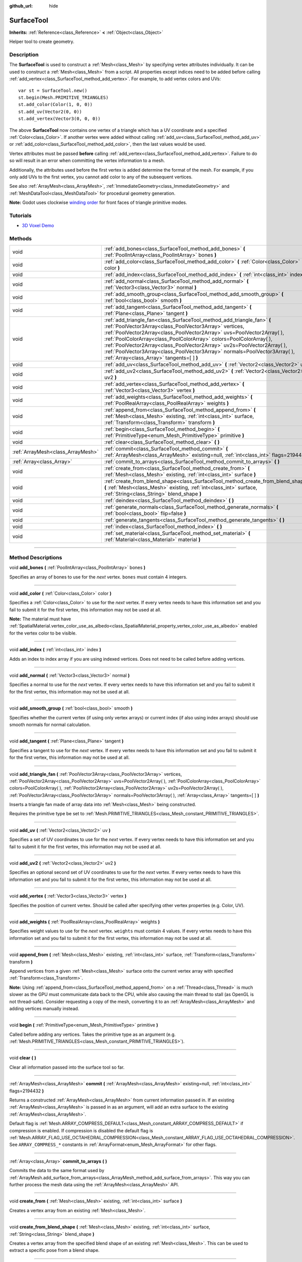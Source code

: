 :github_url: hide

.. DO NOT EDIT THIS FILE!!!
.. Generated automatically from Godot engine sources.
.. Generator: https://github.com/godotengine/godot/tree/3.5/doc/tools/make_rst.py.
.. XML source: https://github.com/godotengine/godot/tree/3.5/doc/classes/SurfaceTool.xml.

.. _class_SurfaceTool:

SurfaceTool
===========

**Inherits:** :ref:`Reference<class_Reference>` **<** :ref:`Object<class_Object>`

Helper tool to create geometry.

.. rst-class:: classref-introduction-group

Description
-----------

The **SurfaceTool** is used to construct a :ref:`Mesh<class_Mesh>` by specifying vertex attributes individually. It can be used to construct a :ref:`Mesh<class_Mesh>` from a script. All properties except indices need to be added before calling :ref:`add_vertex<class_SurfaceTool_method_add_vertex>`. For example, to add vertex colors and UVs:

::

    var st = SurfaceTool.new()
    st.begin(Mesh.PRIMITIVE_TRIANGLES)
    st.add_color(Color(1, 0, 0))
    st.add_uv(Vector2(0, 0))
    st.add_vertex(Vector3(0, 0, 0))

The above **SurfaceTool** now contains one vertex of a triangle which has a UV coordinate and a specified :ref:`Color<class_Color>`. If another vertex were added without calling :ref:`add_uv<class_SurfaceTool_method_add_uv>` or :ref:`add_color<class_SurfaceTool_method_add_color>`, then the last values would be used.

Vertex attributes must be passed **before** calling :ref:`add_vertex<class_SurfaceTool_method_add_vertex>`. Failure to do so will result in an error when committing the vertex information to a mesh.

Additionally, the attributes used before the first vertex is added determine the format of the mesh. For example, if you only add UVs to the first vertex, you cannot add color to any of the subsequent vertices.

See also :ref:`ArrayMesh<class_ArrayMesh>`, :ref:`ImmediateGeometry<class_ImmediateGeometry>` and :ref:`MeshDataTool<class_MeshDataTool>` for procedural geometry generation.

\ **Note:** Godot uses clockwise `winding order <https://learnopengl.com/Advanced-OpenGL/Face-culling>`__ for front faces of triangle primitive modes.

.. rst-class:: classref-introduction-group

Tutorials
---------

- `3D Voxel Demo <https://godotengine.org/asset-library/asset/676>`__

.. rst-class:: classref-reftable-group

Methods
-------

.. table::
   :widths: auto

   +-----------------------------------+--------------------------------------------------------------------------------------------------------------------------------------------------------------------------------------------------------------------------------------------------------------------------------------------------------------------------------------------------------------------------------------------------------------------------------------------------------------------------------------------+
   | void                              | :ref:`add_bones<class_SurfaceTool_method_add_bones>` **(** :ref:`PoolIntArray<class_PoolIntArray>` bones **)**                                                                                                                                                                                                                                                                                                                                                                             |
   +-----------------------------------+--------------------------------------------------------------------------------------------------------------------------------------------------------------------------------------------------------------------------------------------------------------------------------------------------------------------------------------------------------------------------------------------------------------------------------------------------------------------------------------------+
   | void                              | :ref:`add_color<class_SurfaceTool_method_add_color>` **(** :ref:`Color<class_Color>` color **)**                                                                                                                                                                                                                                                                                                                                                                                           |
   +-----------------------------------+--------------------------------------------------------------------------------------------------------------------------------------------------------------------------------------------------------------------------------------------------------------------------------------------------------------------------------------------------------------------------------------------------------------------------------------------------------------------------------------------+
   | void                              | :ref:`add_index<class_SurfaceTool_method_add_index>` **(** :ref:`int<class_int>` index **)**                                                                                                                                                                                                                                                                                                                                                                                               |
   +-----------------------------------+--------------------------------------------------------------------------------------------------------------------------------------------------------------------------------------------------------------------------------------------------------------------------------------------------------------------------------------------------------------------------------------------------------------------------------------------------------------------------------------------+
   | void                              | :ref:`add_normal<class_SurfaceTool_method_add_normal>` **(** :ref:`Vector3<class_Vector3>` normal **)**                                                                                                                                                                                                                                                                                                                                                                                    |
   +-----------------------------------+--------------------------------------------------------------------------------------------------------------------------------------------------------------------------------------------------------------------------------------------------------------------------------------------------------------------------------------------------------------------------------------------------------------------------------------------------------------------------------------------+
   | void                              | :ref:`add_smooth_group<class_SurfaceTool_method_add_smooth_group>` **(** :ref:`bool<class_bool>` smooth **)**                                                                                                                                                                                                                                                                                                                                                                              |
   +-----------------------------------+--------------------------------------------------------------------------------------------------------------------------------------------------------------------------------------------------------------------------------------------------------------------------------------------------------------------------------------------------------------------------------------------------------------------------------------------------------------------------------------------+
   | void                              | :ref:`add_tangent<class_SurfaceTool_method_add_tangent>` **(** :ref:`Plane<class_Plane>` tangent **)**                                                                                                                                                                                                                                                                                                                                                                                     |
   +-----------------------------------+--------------------------------------------------------------------------------------------------------------------------------------------------------------------------------------------------------------------------------------------------------------------------------------------------------------------------------------------------------------------------------------------------------------------------------------------------------------------------------------------+
   | void                              | :ref:`add_triangle_fan<class_SurfaceTool_method_add_triangle_fan>` **(** :ref:`PoolVector3Array<class_PoolVector3Array>` vertices, :ref:`PoolVector2Array<class_PoolVector2Array>` uvs=PoolVector2Array(  ), :ref:`PoolColorArray<class_PoolColorArray>` colors=PoolColorArray(  ), :ref:`PoolVector2Array<class_PoolVector2Array>` uv2s=PoolVector2Array(  ), :ref:`PoolVector3Array<class_PoolVector3Array>` normals=PoolVector3Array(  ), :ref:`Array<class_Array>` tangents=[  ] **)** |
   +-----------------------------------+--------------------------------------------------------------------------------------------------------------------------------------------------------------------------------------------------------------------------------------------------------------------------------------------------------------------------------------------------------------------------------------------------------------------------------------------------------------------------------------------+
   | void                              | :ref:`add_uv<class_SurfaceTool_method_add_uv>` **(** :ref:`Vector2<class_Vector2>` uv **)**                                                                                                                                                                                                                                                                                                                                                                                                |
   +-----------------------------------+--------------------------------------------------------------------------------------------------------------------------------------------------------------------------------------------------------------------------------------------------------------------------------------------------------------------------------------------------------------------------------------------------------------------------------------------------------------------------------------------+
   | void                              | :ref:`add_uv2<class_SurfaceTool_method_add_uv2>` **(** :ref:`Vector2<class_Vector2>` uv2 **)**                                                                                                                                                                                                                                                                                                                                                                                             |
   +-----------------------------------+--------------------------------------------------------------------------------------------------------------------------------------------------------------------------------------------------------------------------------------------------------------------------------------------------------------------------------------------------------------------------------------------------------------------------------------------------------------------------------------------+
   | void                              | :ref:`add_vertex<class_SurfaceTool_method_add_vertex>` **(** :ref:`Vector3<class_Vector3>` vertex **)**                                                                                                                                                                                                                                                                                                                                                                                    |
   +-----------------------------------+--------------------------------------------------------------------------------------------------------------------------------------------------------------------------------------------------------------------------------------------------------------------------------------------------------------------------------------------------------------------------------------------------------------------------------------------------------------------------------------------+
   | void                              | :ref:`add_weights<class_SurfaceTool_method_add_weights>` **(** :ref:`PoolRealArray<class_PoolRealArray>` weights **)**                                                                                                                                                                                                                                                                                                                                                                     |
   +-----------------------------------+--------------------------------------------------------------------------------------------------------------------------------------------------------------------------------------------------------------------------------------------------------------------------------------------------------------------------------------------------------------------------------------------------------------------------------------------------------------------------------------------+
   | void                              | :ref:`append_from<class_SurfaceTool_method_append_from>` **(** :ref:`Mesh<class_Mesh>` existing, :ref:`int<class_int>` surface, :ref:`Transform<class_Transform>` transform **)**                                                                                                                                                                                                                                                                                                          |
   +-----------------------------------+--------------------------------------------------------------------------------------------------------------------------------------------------------------------------------------------------------------------------------------------------------------------------------------------------------------------------------------------------------------------------------------------------------------------------------------------------------------------------------------------+
   | void                              | :ref:`begin<class_SurfaceTool_method_begin>` **(** :ref:`PrimitiveType<enum_Mesh_PrimitiveType>` primitive **)**                                                                                                                                                                                                                                                                                                                                                                           |
   +-----------------------------------+--------------------------------------------------------------------------------------------------------------------------------------------------------------------------------------------------------------------------------------------------------------------------------------------------------------------------------------------------------------------------------------------------------------------------------------------------------------------------------------------+
   | void                              | :ref:`clear<class_SurfaceTool_method_clear>` **(** **)**                                                                                                                                                                                                                                                                                                                                                                                                                                   |
   +-----------------------------------+--------------------------------------------------------------------------------------------------------------------------------------------------------------------------------------------------------------------------------------------------------------------------------------------------------------------------------------------------------------------------------------------------------------------------------------------------------------------------------------------+
   | :ref:`ArrayMesh<class_ArrayMesh>` | :ref:`commit<class_SurfaceTool_method_commit>` **(** :ref:`ArrayMesh<class_ArrayMesh>` existing=null, :ref:`int<class_int>` flags=2194432 **)**                                                                                                                                                                                                                                                                                                                                            |
   +-----------------------------------+--------------------------------------------------------------------------------------------------------------------------------------------------------------------------------------------------------------------------------------------------------------------------------------------------------------------------------------------------------------------------------------------------------------------------------------------------------------------------------------------+
   | :ref:`Array<class_Array>`         | :ref:`commit_to_arrays<class_SurfaceTool_method_commit_to_arrays>` **(** **)**                                                                                                                                                                                                                                                                                                                                                                                                             |
   +-----------------------------------+--------------------------------------------------------------------------------------------------------------------------------------------------------------------------------------------------------------------------------------------------------------------------------------------------------------------------------------------------------------------------------------------------------------------------------------------------------------------------------------------+
   | void                              | :ref:`create_from<class_SurfaceTool_method_create_from>` **(** :ref:`Mesh<class_Mesh>` existing, :ref:`int<class_int>` surface **)**                                                                                                                                                                                                                                                                                                                                                       |
   +-----------------------------------+--------------------------------------------------------------------------------------------------------------------------------------------------------------------------------------------------------------------------------------------------------------------------------------------------------------------------------------------------------------------------------------------------------------------------------------------------------------------------------------------+
   | void                              | :ref:`create_from_blend_shape<class_SurfaceTool_method_create_from_blend_shape>` **(** :ref:`Mesh<class_Mesh>` existing, :ref:`int<class_int>` surface, :ref:`String<class_String>` blend_shape **)**                                                                                                                                                                                                                                                                                      |
   +-----------------------------------+--------------------------------------------------------------------------------------------------------------------------------------------------------------------------------------------------------------------------------------------------------------------------------------------------------------------------------------------------------------------------------------------------------------------------------------------------------------------------------------------+
   | void                              | :ref:`deindex<class_SurfaceTool_method_deindex>` **(** **)**                                                                                                                                                                                                                                                                                                                                                                                                                               |
   +-----------------------------------+--------------------------------------------------------------------------------------------------------------------------------------------------------------------------------------------------------------------------------------------------------------------------------------------------------------------------------------------------------------------------------------------------------------------------------------------------------------------------------------------+
   | void                              | :ref:`generate_normals<class_SurfaceTool_method_generate_normals>` **(** :ref:`bool<class_bool>` flip=false **)**                                                                                                                                                                                                                                                                                                                                                                          |
   +-----------------------------------+--------------------------------------------------------------------------------------------------------------------------------------------------------------------------------------------------------------------------------------------------------------------------------------------------------------------------------------------------------------------------------------------------------------------------------------------------------------------------------------------+
   | void                              | :ref:`generate_tangents<class_SurfaceTool_method_generate_tangents>` **(** **)**                                                                                                                                                                                                                                                                                                                                                                                                           |
   +-----------------------------------+--------------------------------------------------------------------------------------------------------------------------------------------------------------------------------------------------------------------------------------------------------------------------------------------------------------------------------------------------------------------------------------------------------------------------------------------------------------------------------------------+
   | void                              | :ref:`index<class_SurfaceTool_method_index>` **(** **)**                                                                                                                                                                                                                                                                                                                                                                                                                                   |
   +-----------------------------------+--------------------------------------------------------------------------------------------------------------------------------------------------------------------------------------------------------------------------------------------------------------------------------------------------------------------------------------------------------------------------------------------------------------------------------------------------------------------------------------------+
   | void                              | :ref:`set_material<class_SurfaceTool_method_set_material>` **(** :ref:`Material<class_Material>` material **)**                                                                                                                                                                                                                                                                                                                                                                            |
   +-----------------------------------+--------------------------------------------------------------------------------------------------------------------------------------------------------------------------------------------------------------------------------------------------------------------------------------------------------------------------------------------------------------------------------------------------------------------------------------------------------------------------------------------+

.. rst-class:: classref-section-separator

----

.. rst-class:: classref-descriptions-group

Method Descriptions
-------------------

.. _class_SurfaceTool_method_add_bones:

.. rst-class:: classref-method

void **add_bones** **(** :ref:`PoolIntArray<class_PoolIntArray>` bones **)**

Specifies an array of bones to use for the *next* vertex. ``bones`` must contain 4 integers.

.. rst-class:: classref-item-separator

----

.. _class_SurfaceTool_method_add_color:

.. rst-class:: classref-method

void **add_color** **(** :ref:`Color<class_Color>` color **)**

Specifies a :ref:`Color<class_Color>` to use for the *next* vertex. If every vertex needs to have this information set and you fail to submit it for the first vertex, this information may not be used at all.

\ **Note:** The material must have :ref:`SpatialMaterial.vertex_color_use_as_albedo<class_SpatialMaterial_property_vertex_color_use_as_albedo>` enabled for the vertex color to be visible.

.. rst-class:: classref-item-separator

----

.. _class_SurfaceTool_method_add_index:

.. rst-class:: classref-method

void **add_index** **(** :ref:`int<class_int>` index **)**

Adds an index to index array if you are using indexed vertices. Does not need to be called before adding vertices.

.. rst-class:: classref-item-separator

----

.. _class_SurfaceTool_method_add_normal:

.. rst-class:: classref-method

void **add_normal** **(** :ref:`Vector3<class_Vector3>` normal **)**

Specifies a normal to use for the *next* vertex. If every vertex needs to have this information set and you fail to submit it for the first vertex, this information may not be used at all.

.. rst-class:: classref-item-separator

----

.. _class_SurfaceTool_method_add_smooth_group:

.. rst-class:: classref-method

void **add_smooth_group** **(** :ref:`bool<class_bool>` smooth **)**

Specifies whether the current vertex (if using only vertex arrays) or current index (if also using index arrays) should use smooth normals for normal calculation.

.. rst-class:: classref-item-separator

----

.. _class_SurfaceTool_method_add_tangent:

.. rst-class:: classref-method

void **add_tangent** **(** :ref:`Plane<class_Plane>` tangent **)**

Specifies a tangent to use for the *next* vertex. If every vertex needs to have this information set and you fail to submit it for the first vertex, this information may not be used at all.

.. rst-class:: classref-item-separator

----

.. _class_SurfaceTool_method_add_triangle_fan:

.. rst-class:: classref-method

void **add_triangle_fan** **(** :ref:`PoolVector3Array<class_PoolVector3Array>` vertices, :ref:`PoolVector2Array<class_PoolVector2Array>` uvs=PoolVector2Array(  ), :ref:`PoolColorArray<class_PoolColorArray>` colors=PoolColorArray(  ), :ref:`PoolVector2Array<class_PoolVector2Array>` uv2s=PoolVector2Array(  ), :ref:`PoolVector3Array<class_PoolVector3Array>` normals=PoolVector3Array(  ), :ref:`Array<class_Array>` tangents=[  ] **)**

Inserts a triangle fan made of array data into :ref:`Mesh<class_Mesh>` being constructed.

Requires the primitive type be set to :ref:`Mesh.PRIMITIVE_TRIANGLES<class_Mesh_constant_PRIMITIVE_TRIANGLES>`.

.. rst-class:: classref-item-separator

----

.. _class_SurfaceTool_method_add_uv:

.. rst-class:: classref-method

void **add_uv** **(** :ref:`Vector2<class_Vector2>` uv **)**

Specifies a set of UV coordinates to use for the *next* vertex. If every vertex needs to have this information set and you fail to submit it for the first vertex, this information may not be used at all.

.. rst-class:: classref-item-separator

----

.. _class_SurfaceTool_method_add_uv2:

.. rst-class:: classref-method

void **add_uv2** **(** :ref:`Vector2<class_Vector2>` uv2 **)**

Specifies an optional second set of UV coordinates to use for the *next* vertex. If every vertex needs to have this information set and you fail to submit it for the first vertex, this information may not be used at all.

.. rst-class:: classref-item-separator

----

.. _class_SurfaceTool_method_add_vertex:

.. rst-class:: classref-method

void **add_vertex** **(** :ref:`Vector3<class_Vector3>` vertex **)**

Specifies the position of current vertex. Should be called after specifying other vertex properties (e.g. Color, UV).

.. rst-class:: classref-item-separator

----

.. _class_SurfaceTool_method_add_weights:

.. rst-class:: classref-method

void **add_weights** **(** :ref:`PoolRealArray<class_PoolRealArray>` weights **)**

Specifies weight values to use for the *next* vertex. ``weights`` must contain 4 values. If every vertex needs to have this information set and you fail to submit it for the first vertex, this information may not be used at all.

.. rst-class:: classref-item-separator

----

.. _class_SurfaceTool_method_append_from:

.. rst-class:: classref-method

void **append_from** **(** :ref:`Mesh<class_Mesh>` existing, :ref:`int<class_int>` surface, :ref:`Transform<class_Transform>` transform **)**

Append vertices from a given :ref:`Mesh<class_Mesh>` surface onto the current vertex array with specified :ref:`Transform<class_Transform>`.

\ **Note:** Using :ref:`append_from<class_SurfaceTool_method_append_from>` on a :ref:`Thread<class_Thread>` is much slower as the GPU must communicate data back to the CPU, while also causing the main thread to stall (as OpenGL is not thread-safe). Consider requesting a copy of the mesh, converting it to an :ref:`ArrayMesh<class_ArrayMesh>` and adding vertices manually instead.

.. rst-class:: classref-item-separator

----

.. _class_SurfaceTool_method_begin:

.. rst-class:: classref-method

void **begin** **(** :ref:`PrimitiveType<enum_Mesh_PrimitiveType>` primitive **)**

Called before adding any vertices. Takes the primitive type as an argument (e.g. :ref:`Mesh.PRIMITIVE_TRIANGLES<class_Mesh_constant_PRIMITIVE_TRIANGLES>`).

.. rst-class:: classref-item-separator

----

.. _class_SurfaceTool_method_clear:

.. rst-class:: classref-method

void **clear** **(** **)**

Clear all information passed into the surface tool so far.

.. rst-class:: classref-item-separator

----

.. _class_SurfaceTool_method_commit:

.. rst-class:: classref-method

:ref:`ArrayMesh<class_ArrayMesh>` **commit** **(** :ref:`ArrayMesh<class_ArrayMesh>` existing=null, :ref:`int<class_int>` flags=2194432 **)**

Returns a constructed :ref:`ArrayMesh<class_ArrayMesh>` from current information passed in. If an existing :ref:`ArrayMesh<class_ArrayMesh>` is passed in as an argument, will add an extra surface to the existing :ref:`ArrayMesh<class_ArrayMesh>`.

Default flag is :ref:`Mesh.ARRAY_COMPRESS_DEFAULT<class_Mesh_constant_ARRAY_COMPRESS_DEFAULT>` if compression is enabled. If compression is disabled the default flag is :ref:`Mesh.ARRAY_FLAG_USE_OCTAHEDRAL_COMPRESSION<class_Mesh_constant_ARRAY_FLAG_USE_OCTAHEDRAL_COMPRESSION>`. See ``ARRAY_COMPRESS_*`` constants in :ref:`ArrayFormat<enum_Mesh_ArrayFormat>` for other flags.

.. rst-class:: classref-item-separator

----

.. _class_SurfaceTool_method_commit_to_arrays:

.. rst-class:: classref-method

:ref:`Array<class_Array>` **commit_to_arrays** **(** **)**

Commits the data to the same format used by :ref:`ArrayMesh.add_surface_from_arrays<class_ArrayMesh_method_add_surface_from_arrays>`. This way you can further process the mesh data using the :ref:`ArrayMesh<class_ArrayMesh>` API.

.. rst-class:: classref-item-separator

----

.. _class_SurfaceTool_method_create_from:

.. rst-class:: classref-method

void **create_from** **(** :ref:`Mesh<class_Mesh>` existing, :ref:`int<class_int>` surface **)**

Creates a vertex array from an existing :ref:`Mesh<class_Mesh>`.

.. rst-class:: classref-item-separator

----

.. _class_SurfaceTool_method_create_from_blend_shape:

.. rst-class:: classref-method

void **create_from_blend_shape** **(** :ref:`Mesh<class_Mesh>` existing, :ref:`int<class_int>` surface, :ref:`String<class_String>` blend_shape **)**

Creates a vertex array from the specified blend shape of an existing :ref:`Mesh<class_Mesh>`. This can be used to extract a specific pose from a blend shape.

.. rst-class:: classref-item-separator

----

.. _class_SurfaceTool_method_deindex:

.. rst-class:: classref-method

void **deindex** **(** **)**

Removes the index array by expanding the vertex array.

.. rst-class:: classref-item-separator

----

.. _class_SurfaceTool_method_generate_normals:

.. rst-class:: classref-method

void **generate_normals** **(** :ref:`bool<class_bool>` flip=false **)**

Generates normals from vertices so you do not have to do it manually. If ``flip`` is ``true``, the resulting normals will be inverted. :ref:`generate_normals<class_SurfaceTool_method_generate_normals>` should be called *after* generating geometry and *before* committing the mesh using :ref:`commit<class_SurfaceTool_method_commit>` or :ref:`commit_to_arrays<class_SurfaceTool_method_commit_to_arrays>`. For correct display of normal-mapped surfaces, you will also have to generate tangents using :ref:`generate_tangents<class_SurfaceTool_method_generate_tangents>`.

\ **Note:** :ref:`generate_normals<class_SurfaceTool_method_generate_normals>` only works if the primitive type to be set to :ref:`Mesh.PRIMITIVE_TRIANGLES<class_Mesh_constant_PRIMITIVE_TRIANGLES>`.

.. rst-class:: classref-item-separator

----

.. _class_SurfaceTool_method_generate_tangents:

.. rst-class:: classref-method

void **generate_tangents** **(** **)**

Generates a tangent vector for each vertex. Requires that each vertex have UVs and normals set already (see :ref:`generate_normals<class_SurfaceTool_method_generate_normals>`).

.. rst-class:: classref-item-separator

----

.. _class_SurfaceTool_method_index:

.. rst-class:: classref-method

void **index** **(** **)**

Shrinks the vertex array by creating an index array. This can improve performance by avoiding vertex reuse.

.. rst-class:: classref-item-separator

----

.. _class_SurfaceTool_method_set_material:

.. rst-class:: classref-method

void **set_material** **(** :ref:`Material<class_Material>` material **)**

Sets :ref:`Material<class_Material>` to be used by the :ref:`Mesh<class_Mesh>` you are constructing.

.. |virtual| replace:: :abbr:`virtual (This method should typically be overridden by the user to have any effect.)`
.. |const| replace:: :abbr:`const (This method has no side effects. It doesn't modify any of the instance's member variables.)`
.. |vararg| replace:: :abbr:`vararg (This method accepts any number of arguments after the ones described here.)`
.. |static| replace:: :abbr:`static (This method doesn't need an instance to be called, so it can be called directly using the class name.)`
